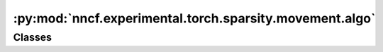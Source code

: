 :py:mod:`nncf.experimental.torch.sparsity.movement.algo`
========================================================

.. py:module:: nncf.experimental.torch.sparsity.movement.algo

.. autoapi-nested-parse::

   Copyright (c) 2023 Intel Corporation
   Licensed under the Apache License, Version 2.0 (the "License");
   you may not use this file except in compliance with the License.
   You may obtain a copy of the License at
        http://www.apache.org/licenses/LICENSE-2.0
   Unless required by applicable law or agreed to in writing, software
   distributed under the License is distributed on an "AS IS" BASIS,
   WITHOUT WARRANTIES OR CONDITIONS OF ANY KIND, either express or implied.
   See the License for the specific language governing permissions and
   limitations under the License.




Classes
~~~~~~~

.. autoapisummary::

   nncf.experimental.torch.sparsity.movement.algo.MovementSparsityController




.. py:class:: MovementSparsityController(target_model: nncf.torch.nncf_network.NNCFNetwork, sparsified_module_info: List[nncf.torch.sparsity.base_algo.SparseModuleInfo], config: nncf.NNCFConfig)

   Bases: :py:obj:`nncf.torch.sparsity.base_algo.BaseSparsityAlgoController`

   Serves as a handle to the additional modules, parameters and hooks inserted
   into the original uncompressed model in order to enable algorithm-specific compression.
   Hosts entities that are to be used during the training process, such as compression scheduler and
   compression loss.

   .. py:method:: reset_independent_structured_mask()

      Asks the structured mask handler to gather independent masks in the model.


   .. py:method:: resolve_structured_mask()

      Asks the structured mask handler to resolve dependent masks in the model.


   .. py:method:: populate_structured_mask()

      Asks the structured mask handler to update structured binary masks in model operands.


   .. py:method:: compression_stage() -> nncf.api.compression.CompressionStage

      Returns the compression stage. Should be used on saving best checkpoints
      to distinguish between uncompressed, partially compressed, and fully
      compressed models.

      :return: The compression stage of the target model.


   .. py:method:: distributed()

      Should be called when distributed training with multiple training processes
      is going to be used (i.e. after the model is wrapped with DistributedDataParallel).
      Any special preparations for the algorithm to properly support distributed training
      should be made inside this function.


   .. py:method:: freeze()

      Freezes all sparsity masks. Sparsity masks will not be trained after calling this method.


   .. py:method:: statistics(quickly_collected_only=False) -> nncf.common.statistics.NNCFStatistics

      Returns a `Statistics` class instance that contains compression algorithm statistics.

      :param quickly_collected_only: Enables collection of the statistics that
          don't take too much time to compute. Can be helpful for the case when
          need to keep track of statistics on each training batch/step/iteration.
      :return: A `Statistics` class instance that contains compression algorithm statistics.



